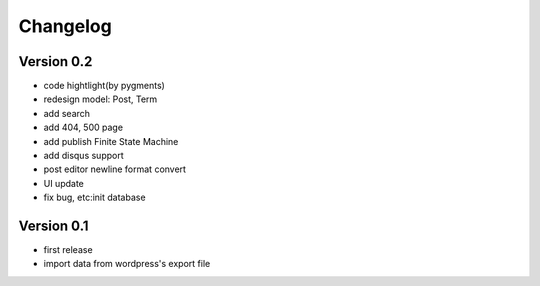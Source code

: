 Changelog
=========

Version 0.2
-----------
- code hightlight(by pygments)
- redesign model: Post, Term
- add search
- add 404, 500 page
- add publish Finite State Machine
- add disqus support
- post editor newline format convert
- UI update
- fix bug, etc:init database

Version 0.1
-----------
- first release
- import data from wordpress's export file
